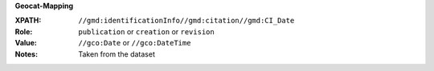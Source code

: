 **Geocat-Mapping**

:XPATH: ``//gmd:identificationInfo//gmd:citation//gmd:CI_Date``
:Role: ``publication`` or ``creation`` or ``revision``
:Value: ``//gco:Date`` or ``//gco:DateTime``
:Notes: Taken from the dataset

.. code-block:: xml
    :caption: The first found date is taken in the order defined below:

    //gmd:identificationInfo//gmd:citation//gmd:CI_Date[.//gmd:CI_DateTypeCode/@codeListValue = "publication"]//gco:Date or gco:DateTime
    //gmd:identificationInfo//gmd:citation//gmd:CI_Date[.//gmd:CI_DateTypeCode/@codeListValue = "creation"]//gco:Date or gco:DateTime
    //gmd:identificationInfo//gmd:citation//gmd:CI_Date[.//gmd:CI_DateTypeCode/@codeListValue = "revision"]//gco:Date or gco:DateTime
